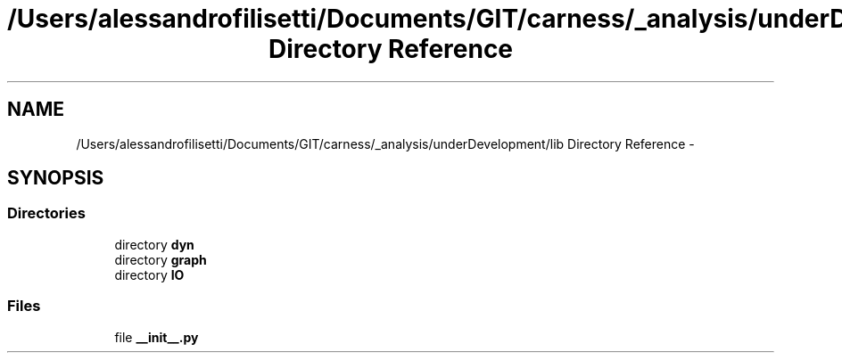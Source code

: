 .TH "/Users/alessandrofilisetti/Documents/GIT/carness/_analysis/underDevelopment/lib Directory Reference" 3 "Tue Dec 10 2013" "Version 4.8 (20131210.63)" "CaRNeSS" \" -*- nroff -*-
.ad l
.nh
.SH NAME
/Users/alessandrofilisetti/Documents/GIT/carness/_analysis/underDevelopment/lib Directory Reference \- 
.SH SYNOPSIS
.br
.PP
.SS "Directories"

.in +1c
.ti -1c
.RI "directory \fBdyn\fP"
.br
.ti -1c
.RI "directory \fBgraph\fP"
.br
.ti -1c
.RI "directory \fBIO\fP"
.br
.in -1c
.SS "Files"

.in +1c
.ti -1c
.RI "file \fB__init__\&.py\fP"
.br
.in -1c
